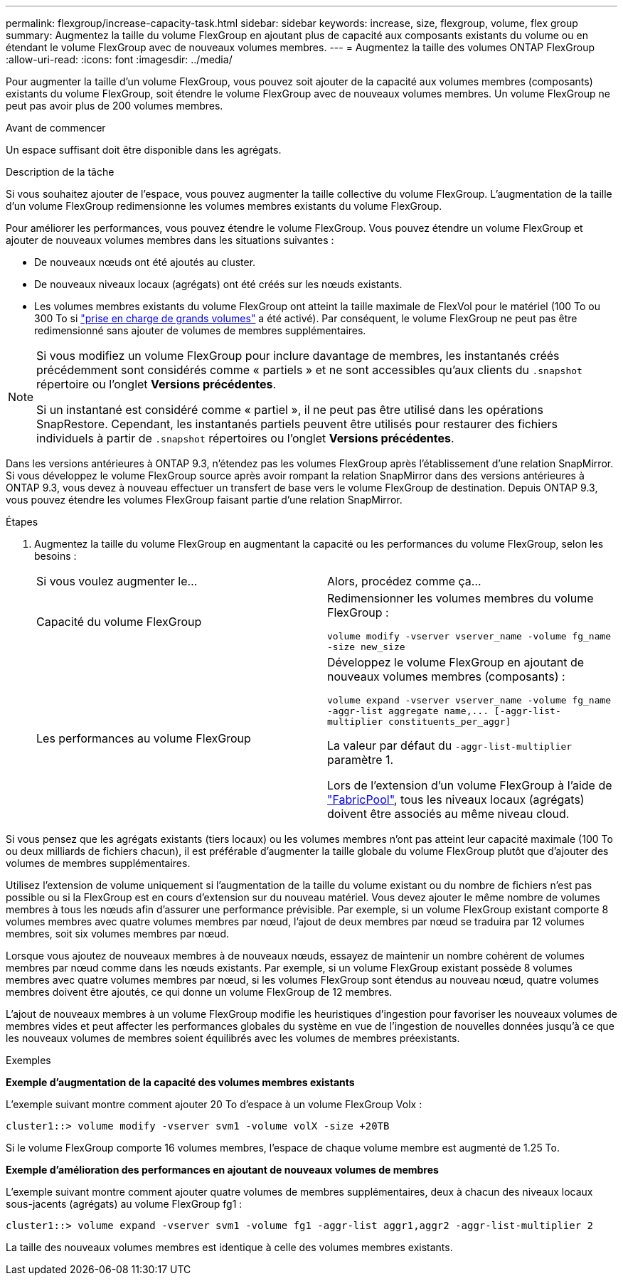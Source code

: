 ---
permalink: flexgroup/increase-capacity-task.html 
sidebar: sidebar 
keywords: increase, size, flexgroup, volume, flex group 
summary: Augmentez la taille du volume FlexGroup en ajoutant plus de capacité aux composants existants du volume ou en étendant le volume FlexGroup avec de nouveaux volumes membres. 
---
= Augmentez la taille des volumes ONTAP FlexGroup
:allow-uri-read: 
:icons: font
:imagesdir: ../media/


[role="lead"]
Pour augmenter la taille d'un volume FlexGroup, vous pouvez soit ajouter de la capacité aux volumes membres (composants) existants du volume FlexGroup, soit étendre le volume FlexGroup avec de nouveaux volumes membres. Un volume FlexGroup ne peut pas avoir plus de 200 volumes membres.

.Avant de commencer
Un espace suffisant doit être disponible dans les agrégats.

.Description de la tâche
Si vous souhaitez ajouter de l'espace, vous pouvez augmenter la taille collective du volume FlexGroup. L'augmentation de la taille d'un volume FlexGroup redimensionne les volumes membres existants du volume FlexGroup.

Pour améliorer les performances, vous pouvez étendre le volume FlexGroup. Vous pouvez étendre un volume FlexGroup et ajouter de nouveaux volumes membres dans les situations suivantes :

* De nouveaux nœuds ont été ajoutés au cluster.
* De nouveaux niveaux locaux (agrégats) ont été créés sur les nœuds existants.
* Les volumes membres existants du volume FlexGroup ont atteint la taille maximale de FlexVol pour le matériel (100 To ou 300 To si link:../volumes/enable-large-vol-file-support-task.html["prise en charge de grands volumes"] a été activé). Par conséquent, le volume FlexGroup ne peut pas être redimensionné sans ajouter de volumes de membres supplémentaires.


[NOTE]
====
Si vous modifiez un volume FlexGroup pour inclure davantage de membres, les instantanés créés précédemment sont considérés comme « partiels » et ne sont accessibles qu'aux clients du  `.snapshot` répertoire ou l'onglet *Versions précédentes*.

Si un instantané est considéré comme « partiel », il ne peut pas être utilisé dans les opérations SnapRestore. Cependant, les instantanés partiels peuvent être utilisés pour restaurer des fichiers individuels à partir de  `.snapshot` répertoires ou l'onglet *Versions précédentes*.

====
Dans les versions antérieures à ONTAP 9.3, n'étendez pas les volumes FlexGroup après l'établissement d'une relation SnapMirror. Si vous développez le volume FlexGroup source après avoir rompant la relation SnapMirror dans des versions antérieures à ONTAP 9.3, vous devez à nouveau effectuer un transfert de base vers le volume FlexGroup de destination. Depuis ONTAP 9.3, vous pouvez étendre les volumes FlexGroup faisant partie d'une relation SnapMirror.

.Étapes
. Augmentez la taille du volume FlexGroup en augmentant la capacité ou les performances du volume FlexGroup, selon les besoins :
+
|===


| Si vous voulez augmenter le... | Alors, procédez comme ça... 


 a| 
Capacité du volume FlexGroup
 a| 
Redimensionner les volumes membres du volume FlexGroup :

`volume modify -vserver vserver_name -volume fg_name -size new_size`



 a| 
Les performances au volume FlexGroup
 a| 
Développez le volume FlexGroup en ajoutant de nouveaux volumes membres (composants) :

`+volume expand -vserver vserver_name -volume fg_name -aggr-list aggregate name,... [-aggr-list-multiplier constituents_per_aggr]+`

La valeur par défaut du `-aggr-list-multiplier` paramètre 1.

Lors de l'extension d'un volume FlexGroup à l'aide de link:../fabricpool/index.html["FabricPool"], tous les niveaux locaux (agrégats) doivent être associés au même niveau cloud.

|===


Si vous pensez que les agrégats existants (tiers locaux) ou les volumes membres n'ont pas atteint leur capacité maximale (100 To ou deux milliards de fichiers chacun), il est préférable d'augmenter la taille globale du volume FlexGroup plutôt que d'ajouter des volumes de membres supplémentaires.

Utilisez l'extension de volume uniquement si l'augmentation de la taille du volume existant ou du nombre de fichiers n'est pas possible ou si la FlexGroup est en cours d'extension sur du nouveau matériel. Vous devez ajouter le même nombre de volumes membres à tous les nœuds afin d'assurer une performance prévisible. Par exemple, si un volume FlexGroup existant comporte 8 volumes membres avec quatre volumes membres par nœud, l'ajout de deux membres par nœud se traduira par 12 volumes membres, soit six volumes membres par nœud.

Lorsque vous ajoutez de nouveaux membres à de nouveaux nœuds, essayez de maintenir un nombre cohérent de volumes membres par nœud comme dans les nœuds existants. Par exemple, si un volume FlexGroup existant possède 8 volumes membres avec quatre volumes membres par nœud, si les volumes FlexGroup sont étendus au nouveau nœud, quatre volumes membres doivent être ajoutés, ce qui donne un volume FlexGroup de 12 membres.

L'ajout de nouveaux membres à un volume FlexGroup modifie les heuristiques d'ingestion pour favoriser les nouveaux volumes de membres vides et peut affecter les performances globales du système en vue de l'ingestion de nouvelles données jusqu'à ce que les nouveaux volumes de membres soient équilibrés avec les volumes de membres préexistants.

.Exemples
*Exemple d'augmentation de la capacité des volumes membres existants*

L'exemple suivant montre comment ajouter 20 To d'espace à un volume FlexGroup Volx :

[listing]
----
cluster1::> volume modify -vserver svm1 -volume volX -size +20TB
----
Si le volume FlexGroup comporte 16 volumes membres, l'espace de chaque volume membre est augmenté de 1.25 To.

*Exemple d'amélioration des performances en ajoutant de nouveaux volumes de membres*

L'exemple suivant montre comment ajouter quatre volumes de membres supplémentaires, deux à chacun des niveaux locaux sous-jacents (agrégats) au volume FlexGroup fg1 :

[listing]
----
cluster1::> volume expand -vserver svm1 -volume fg1 -aggr-list aggr1,aggr2 -aggr-list-multiplier 2
----
La taille des nouveaux volumes membres est identique à celle des volumes membres existants.
